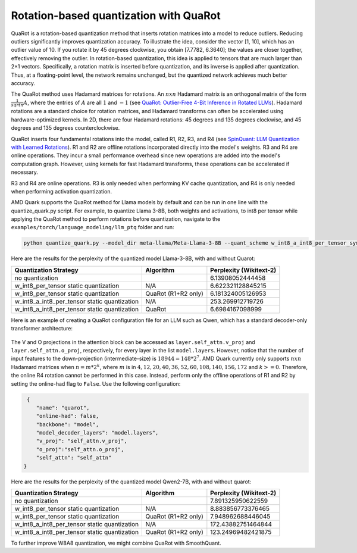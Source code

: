 Rotation-based quantization with QuaRot
=======================================

QuaRot is a rotation-based quantization method that inserts rotation matrices into a model to reduce outliers. Reducing outliers significantly improves quantization accuracy. To illustrate the idea, consider the vector [1, 10], which has an outlier value of 10. If you rotate it by 45 degrees clockwise, you obtain [7.7782, 6.3640]; the values are closer together, effectively removing the outlier. In rotation-based quantization, this idea is applied to tensors that are much larger than 2×1 vectors. Specifically, a rotation matrix is inserted before quantization, and its inverse is applied after quantization. Thus, at a floating-point level, the network remains unchanged, but the quantized network achieves much better accuracy.

The QuaRot method uses Hadamard matrices for rotations. An :math:`n x n` Hadamard matrix is an orthogonal matrix of the form :math:`\frac{1}{sqrt{n}}A`, where the entries of :math:`A` are all :math:`1` and :math:`-1` (see `QuaRot: Outlier-Free 4-Bit Inference in Rotated LLMs <https://arxiv.org/pdf/2404.00456>`_). Hadamard rotations are a standard choice for rotation matrices, and Hadamard transforms can often be accelerated using hardware-optimized kernels. In 2D, there are four Hadamard rotations: 45 degrees and 135 degrees clockwise, and 45 degrees and 135 degrees counterclockwise.

QuaRot inserts four fundamental rotations into the model, called R1, R2, R3, and R4 (see `SpinQuant: LLM Quantization with Learned Rotations <https://arxiv.org/abs/2405.16406>`_). R1 and R2 are offline rotations incorporated directly into the model's weights. R3 and R4 are online operations. They incur a small performance overhead since new operations are added into the model's computation graph. However, using kernels for fast Hadamard transforms, these operations can be accelerated if necessary.

R3 and R4 are online operations. R3 is only needed when performing KV cache quantization, and R4 is only needed when performing activation quantization.

AMD Quark supports the QuaRot method for Llama models by default and can be run in one line with the quantize_quark.py script. For example, to quantize Llama 3-8B, both weights and activations, to int8 per tensor while applying the QuaRot method to perform rotations before quantization, navigate to the ``examples/torch/language_modeling/llm_ptq`` folder and run:

.. code-block:: bash

    python quantize_quark.py --model_dir meta-llama/Meta-Llama-3-8B --quant_scheme w_int8_a_int8_per_tensor_sym --pre_quantization_optimization quarot

Here are the results for the perplexity of the quantized model Llama-3-8B, with and without Quarot:

+----------------------------------------------+---------------------+-------------------------+
| Quantization Strategy                        | Algorithm           | Perplexity (Wikitext-2) |
+==============================================+=====================+=========================+
| no quantization                              |                     | 6.13908052444458        |
+----------------------------------------------+---------------------+-------------------------+
| w_int8_per_tensor static quantization        | N/A                 | 6.622321128845215       |
+----------------------------------------------+---------------------+-------------------------+
| w_int8_per_tensor static quantization        | QuaRot (R1+R2 only) | 6.181324005126953       |
+----------------------------------------------+---------------------+-------------------------+
| w_int8_a_int8_per_tensor static quantization | N/A                 | 253.269912719726        |
+----------------------------------------------+---------------------+-------------------------+
| w_int8_a_int8_per_tensor static quantization | QuaRot              | 6.6984167098999         |
+----------------------------------------------+---------------------+-------------------------+


Here is an example of creating a QuaRot configuration file for an LLM such as Qwen, which has a standard decoder-only transformer architecture:

.. figure:: ../_static/quarot/qwen_architecture.png
   :align: center
   :scale: 45 %

The V and O projections in the attention block can be accessed as ``layer.self_attn.v_proj`` and ``layer.self_attn.o_proj``, respectively, for every layer in the list ``model.layers``. However, notice that the number of input features to the down-projection (intermediate-size) is :math:`18944 = 148*2^7`. AMD Quark currently only supports :math:`n x n` Hadamard matrices when :math:`n = m * 2^k`, where :math:`m` is in :math:`{4, 12, 20, 40, 36, 52, 60, 108, 140, 156, 172}` and :math:`k >= 0`. Therefore, the online R4 rotation cannot be performed in this case. Instead, perform only the offline operations of R1 and R2 by setting the online-had flag to ``False``. Use the following configuration:

.. code-block:: json

     {
        "name": "quarot",
        "online-had": false, 
        "backbone": "model",
        "model_decoder_layers": "model.layers",
        "v_proj": "self_attn.v_proj",
        "o_proj":"self_attn.o_proj",
        "self_attn": "self_attn"
    }


Here are the results for the perplexity of the quantized model Qwen2-7B, with and without quarot:

+----------------------------------------------+---------------------+-------------------------+
| Quantization Strategy                        | Algorithm           | Perplexity (Wikitext-2) |
+==============================================+=====================+=========================+
| no quantization                              |                     | 7.891325950622559       |
+----------------------------------------------+---------------------+-------------------------+
| w_int8_per_tensor static quantization        | N/A                 | 8.883856773376465       |
+----------------------------------------------+---------------------+-------------------------+
| w_int8_per_tensor static quantization        | QuaRot (R1+R2 only) | 7.948962688446045       |
+----------------------------------------------+---------------------+-------------------------+
| w_int8_a_int8_per_tensor static quantization | N/A                 | 172.43882751464844      |
+----------------------------------------------+---------------------+-------------------------+
| w_int8_a_int8_per_tensor static quantization | QuaRot (R1+R2 only) | 123.24969482421875      |
+----------------------------------------------+---------------------+-------------------------+

To further improve W8A8 quantization, we might combine QuaRot with SmoothQuant.


.. raw:: html

   <!-- 
   ## License
   Copyright (C) 2024, Advanced Micro Devices, Inc. All rights reserved. SPDX-License-Identifier: MIT
   -->
